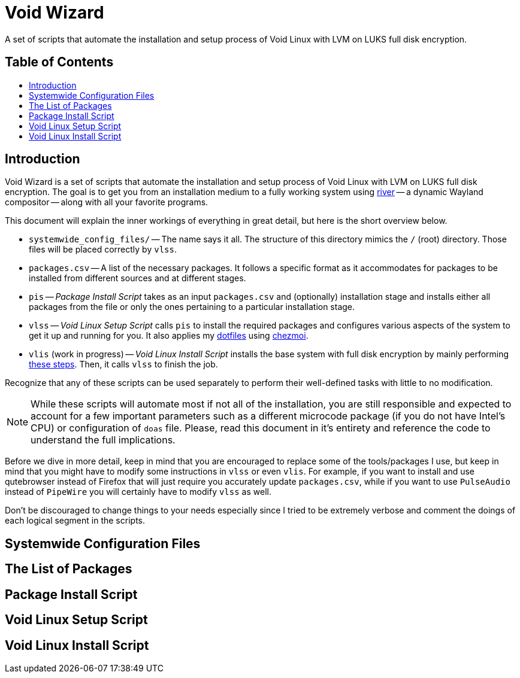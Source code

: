 = Void Wizard
//:numbered:
//:sectids!:
:toc:
:toc-placement!:
:toc-title: pass:[<h2>Table of Contents</h2>]
ifdef::env-github[]
:tip-caption: :bulb:
:note-caption: :information_source:
:important-caption: :heavy_exclamation_mark:
:caution-caption: :fire:
:warning-caption: :warning:
endif::[]

A set of scripts that automate the installation and setup process of Void Linux
with LVM on LUKS full disk encryption.

toc::[]

== Introduction

Void Wizard is a set of scripts that automate the installation and setup process
of Void Linux with LVM on LUKS full disk encryption. The goal is to get you from
an installation medium to a fully working system using
https://github.com/riverwm/river[river] -- a dynamic Wayland compositor -- along
with all your favorite programs.

This document will explain the inner workings of everything in great detail, but
here is the short overview below.

* `+systemwide_config_files/+` -- The name says it all. The structure of this
directory mimics the `+/+` (root) directory. Those files will be placed
correctly by `+vlss+`.
* `+packages.csv+` -- A list of the necessary packages. It follows a specific
format as it accommodates for packages to be installed from different sources
and at different stages.
* `+pis+` -- _Package Install Script_ takes as an input `+packages.csv+` and
(optionally) installation stage and installs either all packages from the file
or only the ones pertaining to a particular installation stage.
* `+vlss+` -- _Void Linux Setup Script_ calls `+pis+` to install the required
packages and configures various aspects of the system to get it up and running
for you. It also applies my https://github.com/vladimir-grbic/dotfiles[dotfiles]
using https://www.chezmoi.io/[chezmoi].
* `+vlis+` (work in progress) -- _Void Linux Install Script_ installs the base
system with full disk encryption by mainly performing
https://docs.voidlinux.org/installation/guides/fde.html[these steps]. Then, it
calls `+vlss+` to finish the job.

Recognize that any of these scripts can be used separately to perform their
well-defined tasks with little to no modification.

[NOTE]
====
While these scripts will automate most if not all of the installation, you
are still responsible and expected to account for a few important parameters
such as a different microcode package (if you do not have Intel's CPU) or
configuration of `+doas+` file. Please, read this document in it's entirety and
reference the code to understand the full implications.
====

Before we dive in more detail, keep in mind that you are encouraged to
replace some of the tools/packages I use, but keep in mind that you might have
to modify some instructions in `+vlss+` or even `+vlis+`. For example, if you
want to install and use qutebrowser instead of Firefox that will just require
you accurately update `+packages.csv+`, while if you want to use `PulseAudio`
instead of `PipeWire` you will certainly have to modify `+vlss+` as well.

Don't be discouraged to change things to your needs especially since I tried to
be extremely verbose and comment the doings of each logical segment in the
scripts.

== Systemwide Configuration Files

== The List of Packages

== Package Install Script

== Void Linux Setup Script

== Void Linux Install Script
